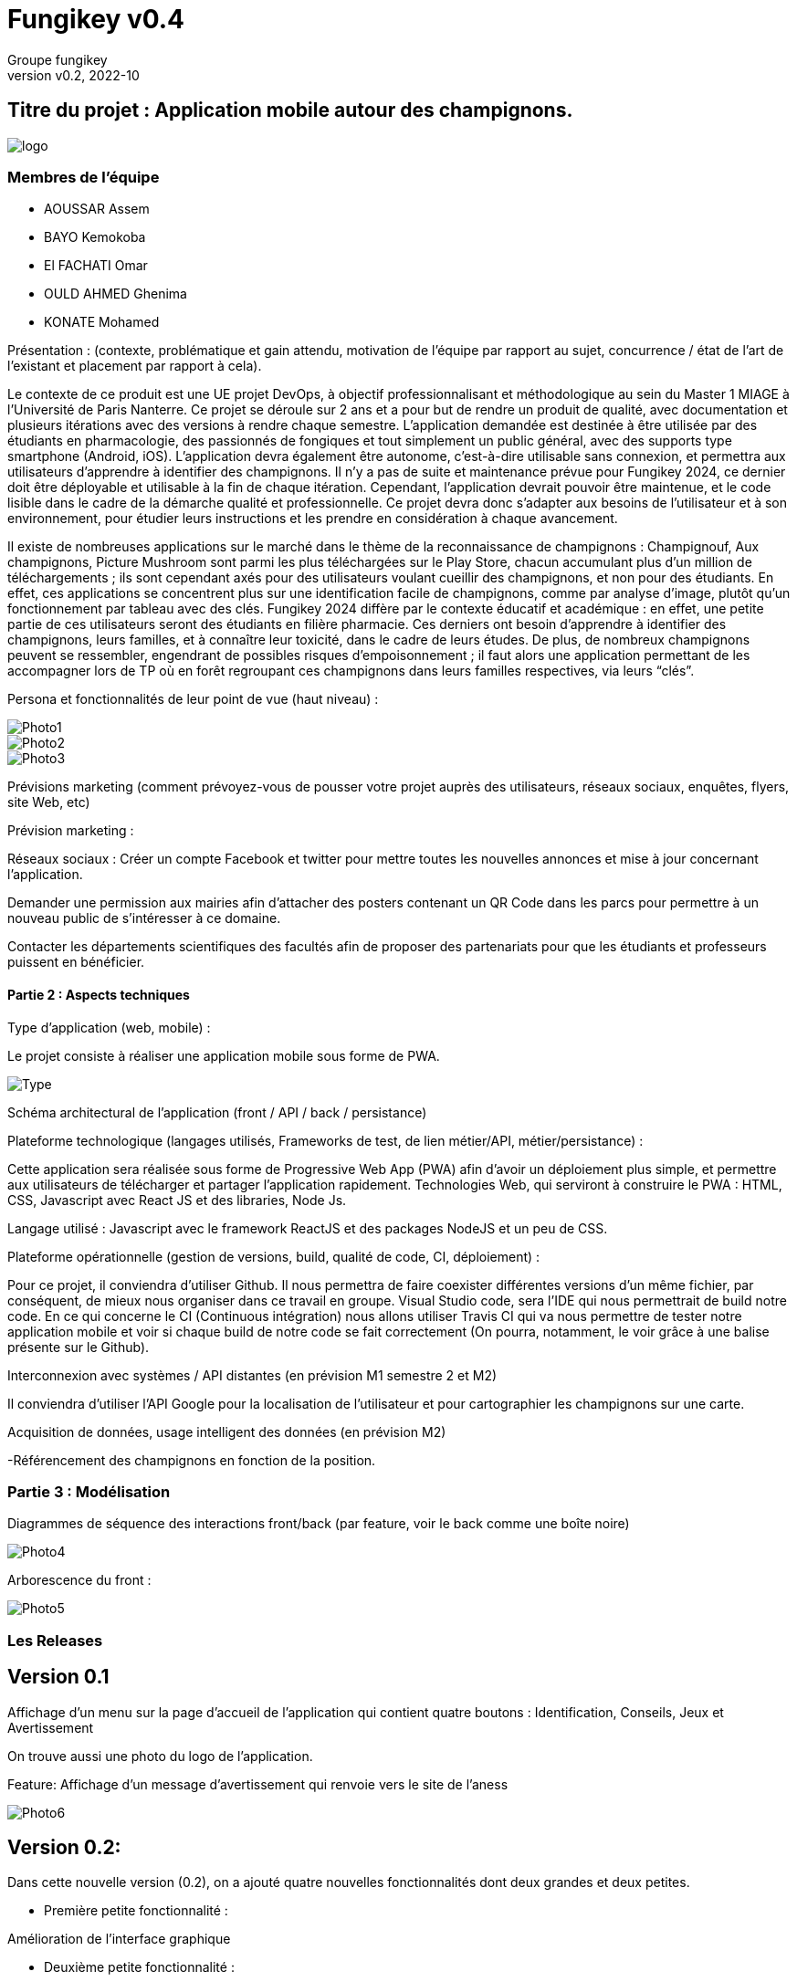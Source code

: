 = Fungikey v0.4 =
:author: Groupe fungikey
:revnumber: v0.2
:revdate: 2022-10
:lang: fr
:doctype: book
:encoding: utf-8
:ascii-ids:

== Titre du projet : Application mobile autour des champignons. ==

image::logo.png[]

=== Membres de l'équipe ===
* AOUSSAR Assem
* BAYO Kemokoba
* El FACHATI Omar
* OULD AHMED Ghenima
* KONATE Mohamed



Présentation : (contexte, problématique et gain attendu, motivation de l'équipe par rapport au sujet, concurrence / état de l'art de l'existant et placement par rapport à cela). 


Le contexte de ce produit est une UE projet DevOps, à objectif professionnalisant et méthodologique au sein du Master 1 MIAGE à l’Université de Paris Nanterre. Ce projet se déroule sur 2 ans et a pour but de rendre un produit de qualité, avec documentation et plusieurs itérations avec des versions à rendre chaque semestre. L’application demandée est destinée à être utilisée par des étudiants en pharmacologie, des passionnés de fongiques et tout simplement un public général, avec des supports type smartphone (Android, iOS). L’application devra également être autonome, c’est-à-dire utilisable sans connexion, et permettra aux utilisateurs d’apprendre à identifier des champignons. Il n’y a pas de suite et maintenance prévue pour Fungikey 2024, ce dernier doit être déployable et utilisable à la fin de chaque itération. Cependant, l’application devrait pouvoir être maintenue, et le code lisible dans le cadre de la démarche qualité et professionnelle. Ce projet devra donc s’adapter aux besoins de l’utilisateur et à son environnement, pour étudier leurs instructions et les prendre en considération à chaque avancement. 



Il existe de nombreuses applications sur le marché dans le thème de la reconnaissance de champignons : Champignouf, Aux champignons, Picture Mushroom sont parmi les plus téléchargées sur le Play Store, chacun accumulant plus d'un million de téléchargements ; ils sont cependant axés pour des utilisateurs voulant cueillir des champignons, et non pour des étudiants. En effet, ces applications se concentrent plus sur une identification facile de champignons, comme par analyse d’image, plutôt qu’un fonctionnement par tableau avec des clés. Fungikey 2024 diffère par le contexte éducatif et académique : en effet, une petite partie de ces utilisateurs seront des étudiants en filière pharmacie. Ces derniers ont besoin d’apprendre à identifier des champignons, leurs familles, et à connaître leur toxicité, dans le cadre de leurs études. De plus, de nombreux champignons peuvent se ressembler, engendrant de possibles risques d'empoisonnement ; il faut alors une application permettant de les accompagner lors de TP où en forêt regroupant ces champignons dans leurs familles respectives, via leurs “clés”.




Persona et fonctionnalités de leur point de vue (haut niveau) : 

image::Photo1.jpg[]
image::Photo2.jpg[]
image::Photo3.jpg[]





Prévisions marketing (comment prévoyez-vous de pousser votre projet auprès des utilisateurs, réseaux sociaux, enquêtes, flyers, site Web, etc) 

Prévision marketing :  

Réseaux sociaux :  Créer un compte Facebook et twitter pour mettre toutes les nouvelles annonces et mise à jour concernant l’application. 

Demander une permission aux mairies afin d’attacher des posters contenant un QR Code dans les parcs pour permettre à un nouveau public de s’intéresser à ce domaine. 

Contacter les départements scientifiques des facultés afin de proposer des partenariats pour que les étudiants et professeurs puissent en bénéficier. 

==== Partie 2 : Aspects techniques ==== 


Type d'application (web, mobile) : 

Le projet consiste à réaliser une application mobile sous forme de PWA.

image::Type.jpg[]


Schéma architectural de l'application (front / API / back / persistance)

Plateforme technologique (langages utilisés, Frameworks de test, de lien métier/API, métier/persistance) :  

Cette application sera réalisée sous forme de Progressive Web App (PWA) afin d’avoir un déploiement plus simple, et permettre aux utilisateurs de télécharger et partager l’application rapidement. Technologies Web, qui serviront à construire le PWA : HTML, CSS, Javascript avec React JS et des libraries, Node Js. 

Langage utilisé : Javascript avec le framework ReactJS et des packages NodeJS et un peu de CSS.  



Plateforme opérationnelle (gestion de versions, build, qualité de code, CI, déploiement) : 

Pour ce projet, il conviendra d’utiliser Github. Il nous permettra de faire coexister différentes versions d’un même fichier, par conséquent, de mieux nous organiser dans ce travail en groupe. Visual Studio code, sera l’IDE qui nous permettrait de build notre code. En ce qui concerne le CI (Continuous intégration) nous allons utiliser Travis CI qui va nous permettre de tester notre application mobile et voir si chaque build de notre code se fait correctement (On pourra, notamment, le voir grâce à une balise présente sur le Github).

Interconnexion avec systèmes / API distantes (en prévision M1 semestre 2 et M2) 

Il conviendra d’utiliser l’API Google pour la localisation de l’utilisateur et pour cartographier les champignons sur une carte.  

Acquisition de données, usage intelligent des données (en prévision M2) 

-Référencement des champignons en fonction de la position.  

=== Partie 3 : Modélisation ===

Diagrammes de séquence des interactions front/back (par feature, voir le back comme une boîte noire) 

image::Photo4.jpg[]


Arborescence du front : 

image::Photo5.jpg[]



=== Les Releases ===

== Version 0.1 ==

Affichage d’un menu sur la page d’accueil de l’application qui contient quatre boutons : Identification, Conseils, Jeux et Avertissement 

On trouve aussi une photo du logo de l’application. 

Feature: Affichage d’un message d’avertissement qui renvoie vers le site de l’aness  

image::Photo6.jpg[] 

== Version 0.2: ==

Dans cette nouvelle version (0.2), on a ajouté quatre nouvelles fonctionnalités dont deux grandes et deux petites. 

- Première petite fonctionnalité : 

Amélioration de l’interface graphique  

 

- Deuxième petite fonctionnalité : 

Informations sur l’anatomie d’un champignon en général. 

image::Photo7.jpg[]

Première grande fonctionnalité : Barre de recherche 

Une barre de recherche qui nous permet de rechercher un champignon spécifique en saisissant son nom au lieu de parcourir toute la liste des champignons 

image::Photo8.jpg[]

- Deuxième grande fonctionnalité : Liste de champignons 

Une liste qui contient tous les champignons avec leurs images et caractéristiques. 

image::Photo9.jpg[]

== Version 0.3 ==

Dans cette nouvelle version, de nouvelles fonctionnalités ont été ajoutés avec une amélioration des anciennes. 

- Première feature: L'identification des champignons. 

Cette fonctionnalité facilite la recherche d’un champignon en spécifiant ses critères, L'identificator permet aussi de rechercher un champignon en saisissant son nom. 

Et pas que ! il en choisissant les filtres, l'utilisateur va ensuite sélectionner pour chaque filtre le type du critère recherché : le type du chapeau par exemple. 

Donc cela permet vraiment à avoir une recherche très précise. 

Sur le menu principal on clique sur le bouton identification 

On sera redirigé vers une page qui nous donne des informations générales sur l’anatomie d’un champignon. En haut à droite, un bouton qui permet d’afficher une barre latérale qui contient des liens vers l’identificator et un raccourci pour les filtres disponibles sur ce dernier. 

image::Photo10.jpg[]

Diagramme de séquence d'identification de champignons :

image::Photo11.jpg[]


- Deuxième feature: Jeu champignons par famille:  

Ce quizz est conçu pour apprendre à identifier les champignons de manière ludique. 

Dans le menu sur la page d’accueil on clique sur le bouton “Jeux”. 

On sera redirigé vers une nouvelle page qui donne des explications sur le fonctionnement 

On clique alors sur la barre latérale droite puis on clique sur le lien qui porte le nom  du quizz  

Diagramme de séquence de jeu par famille :

image::Photo13.jpg[]


- Troisième feature: Amélioration de la navigation (Barre latérale droite) 

Une barre en haut à droite de la page d’identification et jeux pour faciliter la navigation sur l’application. 

- Quatrième feature: Les filtres de recherche 

Sur la page d’identificator, on trouve plusieurs filtres qui facilitent la recherche de champignons au cas où on ne connait pas le nom de ces derniers 

- Diagramme de classe de la release :

image::PhotoX.jpg[]

=== Api ===
image::api.png[]

== Version 0.4 ==

Dans cette nouvelle version, nous avons eu a ajouté de nouvelles fonctionnalités ainsi que l'amélioration des anciennes. Nous avons notamment: 

- Première feature: Jeu par champignons:

Ce jeu est conçu pour apprendre à identifier les champignons de manière simple. 

Dans le menu sur la page d’accueil on clique sur le bouton “Jeux”. 

On sera redirigé vers une nouvelle page qui donne des explications sur le fonctionnement 

On clique alors sur la barre latérale droite puis on clique sur le lien qui porte le nom  du jeu en question. On pourra alors avoir un jeu assez basique qui genere diffenrt type de champigons et c'est à l'utilisateur de deviner le champignons.   

image::Jeu_famille.png[]


- Deuxième feature: Jeu 4 images 1 mot:

Ce jeu est conçu pour apprendre à identifier visuellement les champignons de manière simple. 

Dans le menu sur la page d’accueil on clique sur le bouton “Jeux”. 

On sera redirigé vers une nouvelle page qui donne des explications sur le fonctionnement 

On clique alors sur la barre latérale droite puis on clique sur le lien qui porte le nom  du jeu en question. On pourra alors avoir un choix de 4 images dont une seul est correcte. Si on appuis sur la fausse reponse, on obtinent un message d'erreur et dans le cas contraire, un message de félicitations. On a également la possibilité de recommencer.

image::4images.png[]

- Troisième feature: Afficher la liste complementaire des familles des champignons : 

image::recherche.png[]

- Quatrième feature: Filtres de la recherche pour la liste des champignons complementaire :

Sur cette page, on a differents filtres qui permettent de faciliter la recherche en fonction de diffents critères

image::Filtre.png[]


- Diagramme de sequence de l'indentificateur complementaire :

image::indentificator_complementaire.png[]


- Diagramme de classe de la release:

=== Api ===

image::Docu_Release.png[]
